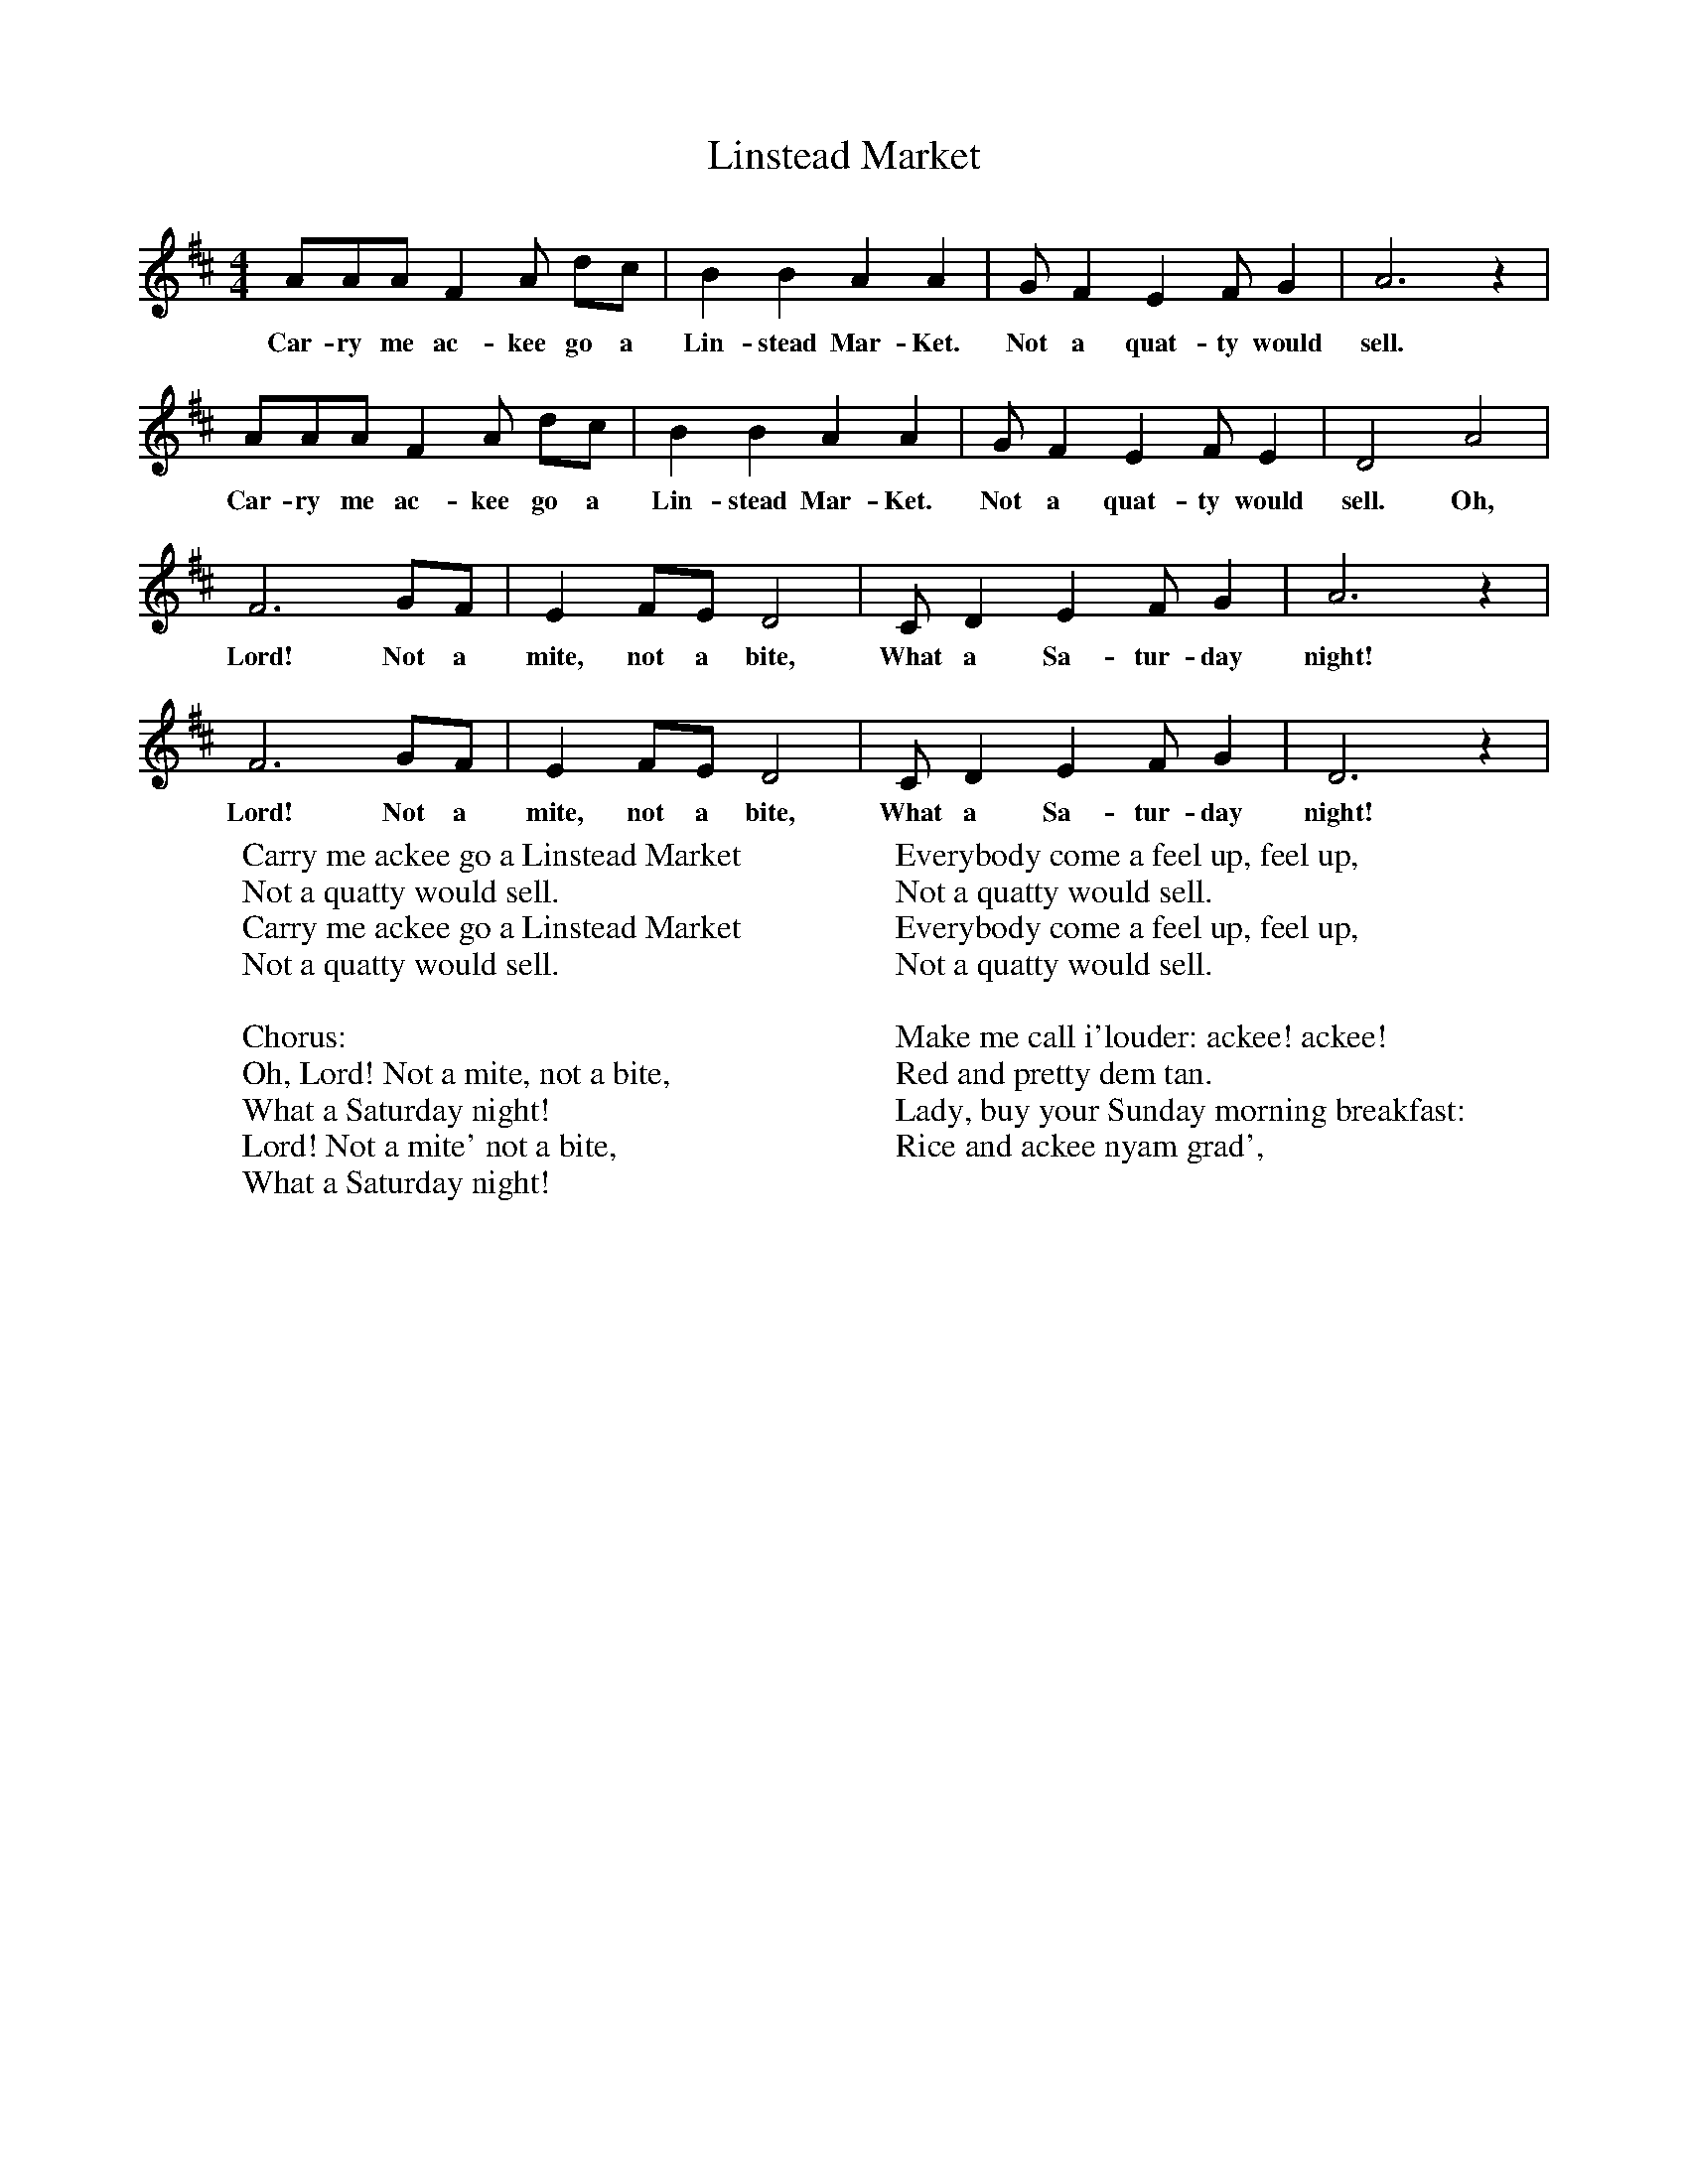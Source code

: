 X:1
T:Linstead Market
B:Singing Together, Summer 1978, BBC Publications
F:http://www.folkinfo.org/songs
M:4/4
K:D
AAA F2 A dc|B2 B2 A2 A2|G F2 E2 F G2|A6 z2|
w:Car-ry me ac-kee go a Lin-stead Mar-Ket. Not a quat-ty would sell.
AAA F2 A dc|B2 B2 A2 A2|G F2 E2 F E2|D4 A4|
w:Car-ry me ac-kee go a Lin-stead Mar-Ket. Not a quat-ty would sell. Oh,
F6 GF|E2 FE D4|C D2 E2 F G2|A6 z2|
w:Lord! Not a mite, not a bite, What a Sa-tur-day night!
F6 GF|E2 FE D4|C D2 E2 F G2|D6 z2|
w:Lord! Not a mite, not a bite, What a Sa-tur-day night!
W:Carry me ackee go a Linstead Market
W:Not a quatty would sell.
W:Carry me ackee go a Linstead Market
W:Not a quatty would sell.
W:
W:Chorus:
W:Oh, Lord! Not a mite, not a bite,
W:What a Saturday night!
W:Lord! Not a mite' not a bite,
W:What a Saturday night!
W:
W:Everybody come a feel up, feel up,
W:Not a quatty would sell.
W:Everybody come a feel up, feel up,
W:Not a quatty would sell.
W:
W:Make me call i'louder: ackee! ackee!
W:Red and pretty dem tan.
W:Lady, buy your Sunday morning breakfast:
W:Rice and ackee nyam grad',
